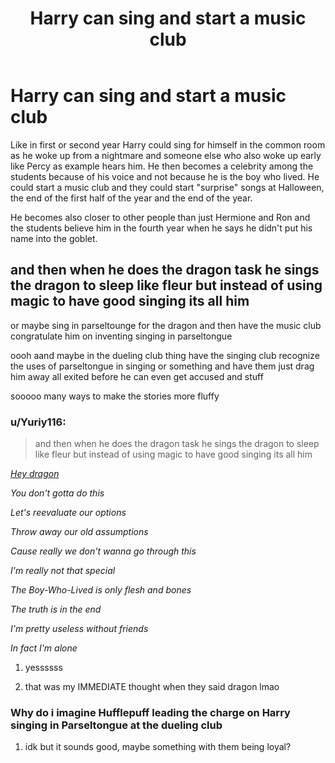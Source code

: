 #+TITLE: Harry can sing and start a music club

* Harry can sing and start a music club
:PROPERTIES:
:Author: RinSakami
:Score: 1
:DateUnix: 1600625104.0
:DateShort: 2020-Sep-20
:FlairText: Prompt
:END:
Like in first or second year Harry could sing for himself in the common room as he woke up from a nightmare and someone else who also woke up early like Percy as example hears him. He then becomes a celebrity among the students because of his voice and not because he is the boy who lived. He could start a music club and they could start "surprise" songs at Halloween, the end of the first half of the year and the end of the year.

He becomes also closer to other people than just Hermione and Ron and the students believe him in the fourth year when he says he didn't put his name into the goblet.


** and then when he does the dragon task he sings the dragon to sleep like fleur but instead of using magic to have good singing its all him

or maybe sing in parseltounge for the dragon and then have the music club congratulate him on inventing singing in parseltongue

oooh aand maybe in the dueling club thing have the singing club recognize the uses of parseltongue in singing or something and have them just drag him away all exited before he can even get accused and stuff

sooooo many ways to make the stories more fluffy
:PROPERTIES:
:Author: Sylvezar2
:Score: 1
:DateUnix: 1600633695.0
:DateShort: 2020-Sep-20
:END:

*** u/Yuriy116:
#+begin_quote
  and then when he does the dragon task he sings the dragon to sleep like fleur but instead of using magic to have good singing its all him
#+end_quote

[[https://www.youtube.com/watch?v=6JouEgmTGKk][/Hey dragon/]]

/You don't gotta do this/

/Let's reevaluate our options/

/Throw away our old assumptions/

/Cause really we don't wanna go through this/

/I'm really not that special/

/The Boy-Who-Lived is only flesh and bones/

/The truth is in the end/

/I'm pretty useless without friends/

/In fact I'm alone/
:PROPERTIES:
:Author: Yuriy116
:Score: 3
:DateUnix: 1600695467.0
:DateShort: 2020-Sep-21
:END:

**** yessssss
:PROPERTIES:
:Author: Sylvezar2
:Score: 1
:DateUnix: 1600701926.0
:DateShort: 2020-Sep-21
:END:


**** that was my IMMEDIATE thought when they said dragon lmao
:PROPERTIES:
:Author: Hadsta
:Score: 1
:DateUnix: 1606619990.0
:DateShort: 2020-Nov-29
:END:


*** Why do i imagine Hufflepuff leading the charge on Harry singing in Parseltongue at the dueling club
:PROPERTIES:
:Author: Hufflepuffzd96
:Score: 1
:DateUnix: 1600640808.0
:DateShort: 2020-Sep-21
:END:

**** idk but it sounds good, maybe something with them being loyal?
:PROPERTIES:
:Author: Sylvezar2
:Score: 1
:DateUnix: 1600668160.0
:DateShort: 2020-Sep-21
:END:
